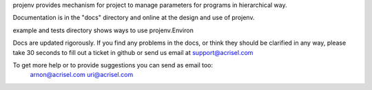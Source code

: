 projenv provides mechanism for project to manage parameters for programs in hierarchical way.

Documentation is in the "docs" directory and online at the design and use of projenv.

example and tests directory shows ways to use projenv.Environ

Docs are updated rigorously. If you find any problems in the docs, or think
they should be clarified in any way, please take 30 seconds to fill out a
ticket in github or send us email at support@acrisel.com

To get more help or to provide suggestions you can send as email too:
	arnon@acrisel.com
	uri@acrisel.com
